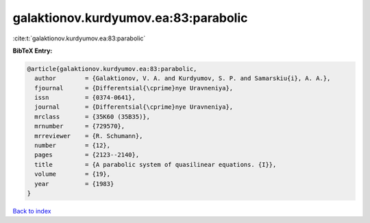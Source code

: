 galaktionov.kurdyumov.ea:83:parabolic
=====================================

:cite:t:`galaktionov.kurdyumov.ea:83:parabolic`

**BibTeX Entry:**

.. code-block:: bibtex

   @article{galaktionov.kurdyumov.ea:83:parabolic,
     author        = {Galaktionov, V. A. and Kurdyumov, S. P. and Samarskiu{i}, A. A.},
     fjournal      = {Differentsial{\cprime}nye Uravneniya},
     issn          = {0374-0641},
     journal       = {Differentsial{\cprime}nye Uravneniya},
     mrclass       = {35K60 (35B35)},
     mrnumber      = {729570},
     mrreviewer    = {R. Schumann},
     number        = {12},
     pages         = {2123--2140},
     title         = {A parabolic system of quasilinear equations. {I}},
     volume        = {19},
     year          = {1983}
   }

`Back to index <../By-Cite-Keys.rst>`_
